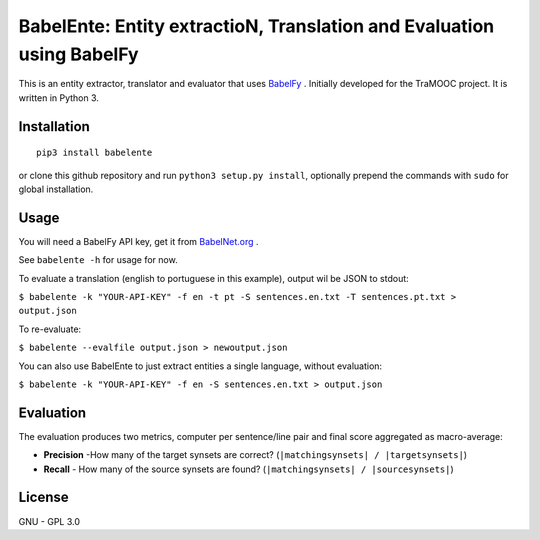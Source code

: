 BabelEnte: Entity extractioN, Translation and Evaluation using BabelFy
===================================================================================

This is an entity extractor, translator and evaluator that uses `BabelFy <http://babelfy.org>`_ . Initially developed
for the TraMOOC project. It is written in Python 3.

Installation
---------------

::

    pip3 install babelente

or clone this github repository and run ``python3 setup.py install``, optionally prepend the commands with ``sudo`` for
global installation.

Usage
-------

You will need a BabelFy API key, get it from `BabelNet.org <http://babelnet.org>`_ .

See ``babelente -h`` for usage for now.

To evaluate a translation (english to portuguese in this example), output wil be JSON to stdout:

``$ babelente -k "YOUR-API-KEY" -f en -t pt -S sentences.en.txt -T sentences.pt.txt > output.json``

To re-evaluate:

``$ babelente --evalfile output.json > newoutput.json``

You can also use BabelEnte to just extract entities a single language, without evaluation:

``$ babelente -k "YOUR-API-KEY" -f en -S sentences.en.txt > output.json``


Evaluation
-----------

The evaluation produces two metrics, computer per sentence/line pair and final score aggregated as macro-average:

* **Precision** -How many of the target synsets are correct? (``|matchingsynsets| / |targetsynsets|``)
* **Recall** - How many of the source synsets are found? (``|matchingsynsets| / |sourcesynsets|``)


License
-----------

GNU - GPL 3.0
